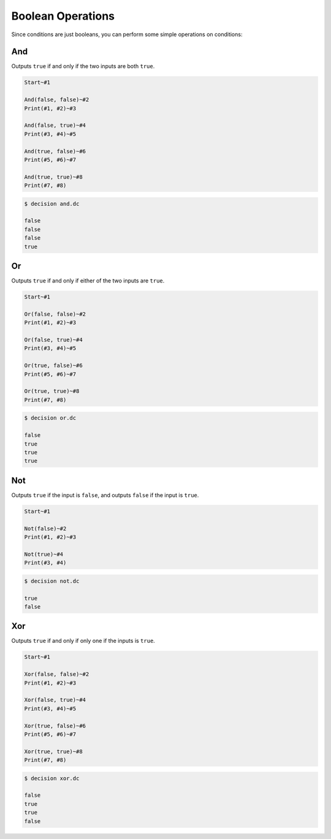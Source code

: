 ..
    Decision
    Copyright (C) 2019-2020  Benjamin Beddows

    This program is free software: you can redistribute it and/or modify
    it under the terms of the GNU General Public License as published by
    the Free Software Foundation, either version 3 of the License, or
    (at your option) any later version.

    This program is distributed in the hope that it will be useful,
    but WITHOUT ANY WARRANTY; without even the implied warranty of
    MERCHANTABILITY or FITNESS FOR A PARTICULAR PURPOSE.  See the
    GNU General Public License for more details.

    You should have received a copy of the GNU General Public License
    along with this program.  If not, see <http://www.gnu.org/licenses/>.

Boolean Operations
==================

Since conditions are just booleans, you can perform some simple operations on
conditions:

And
---

Outputs ``true`` if and only if the two inputs are both ``true``.

.. code-block:: decision

   Start~#1

   And(false, false)~#2
   Print(#1, #2)~#3

   And(false, true)~#4
   Print(#3, #4)~#5

   And(true, false)~#6
   Print(#5, #6)~#7

   And(true, true)~#8
   Print(#7, #8)

.. code-block::

   $ decision and.dc

   false
   false
   false
   true

Or
--

Outputs ``true`` if and only if either of the two inputs are ``true``.

.. code-block:: decision

   Start~#1

   Or(false, false)~#2
   Print(#1, #2)~#3

   Or(false, true)~#4
   Print(#3, #4)~#5

   Or(true, false)~#6
   Print(#5, #6)~#7

   Or(true, true)~#8
   Print(#7, #8)

.. code-block::

   $ decision or.dc

   false
   true
   true
   true

Not
---

Outputs ``true`` if the input is ``false``, and outputs ``false`` if the input
is ``true``.

.. code-block:: decision

   Start~#1

   Not(false)~#2
   Print(#1, #2)~#3

   Not(true)~#4
   Print(#3, #4)

.. code-block::

   $ decision not.dc

   true
   false

Xor
---

Outputs ``true`` if and only if only one if the inputs is ``true``.

.. code-block:: decision

   Start~#1

   Xor(false, false)~#2
   Print(#1, #2)~#3

   Xor(false, true)~#4
   Print(#3, #4)~#5

   Xor(true, false)~#6
   Print(#5, #6)~#7

   Xor(true, true)~#8
   Print(#7, #8)

.. code-block::

   $ decision xor.dc

   false
   true
   true
   false
